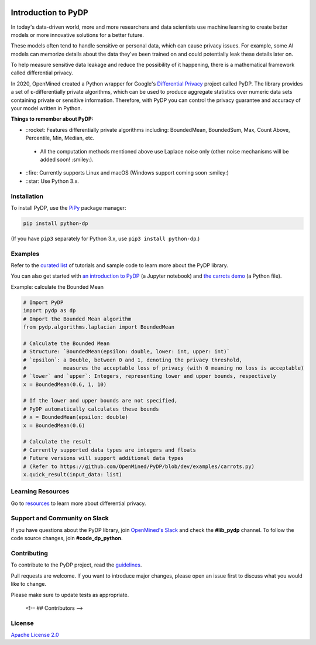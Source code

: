 | |Tests| |Version| |License|

Introduction to PyDP
====================

In today's data-driven world, more and more researchers and data
scientists use machine learning to create better models or more innovative
solutions for a better future.

These models often tend to handle sensitive or personal data, which
can cause privacy issues. For example, some AI models can memorize details about the data they've been trained on and could potentially leak these
details later on.

To help measure sensitive data leakage and reduce the possibility of
it happening, there is a mathematical framework called differential
privacy.

In 2020, OpenMined created a Python wrapper for Google's `Differential
Privacy <https://github.com/google/differential-privacy>`_ project
called PyDP. The library provides a set of ε-differentially private algorithms,
which can be used to produce aggregate statistics over numeric data sets containing
private or sensitive information. Therefore, with PyDP you can control the
privacy guarantee and accuracy of your model written in Python.

**Things to remember about PyDP:**

-  ::rocket: Features differentially private algorithms including: BoundedMean, BoundedSum, Max, Count Above, Percentile, Min, Median, etc.

  -  All the computation methods mentioned above use Laplace noise only (other noise mechanisms will be added soon! :smiley:).

-  ::fire: Currently supports Linux and macOS (Windows support coming soon :smiley:)
-  ::star: Use Python 3.x.

Installation
------------

To install PyDP, use the `PiPy <https://pip.pypa.io/en/stable/>`__
package manager:

.. code:: bash

    pip install python-dp

(If you have ``pip3`` separately for Python 3.x, use ``pip3 install python-dp``.)

Examples
--------

Refer to the `curated list <https://github.com/OpenMined/PyDP/tree/dev/examples>`__ of tutorials and sample code to learn more about the PyDP library.

You can also get started with `an introduction to
PyDP <https://github.com/OpenMined/PyDP/blob/dev/examples/carrots_demo/carrots_demo.ipynb>`__ (a Jupyter notebook) and `the carrots demo <https://github.com/OpenMined/PyDP/blob/dev/examples/carrots_demo/carrots.py>`__ (a Python file).

Example: calculate the Bounded Mean

.. code:: python

    # Import PyDP
    import pydp as dp
    # Import the Bounded Mean algorithm
    from pydp.algorithms.laplacian import BoundedMean

    # Calculate the Bounded Mean
    # Structure: `BoundedMean(epsilon: double, lower: int, upper: int)`
    # `epsilon`: a Double, between 0 and 1, denoting the privacy threshold,
    #            measures the acceptable loss of privacy (with 0 meaning no loss is acceptable)
    # `lower` and `upper`: Integers, representing lower and upper bounds, respectively
    x = BoundedMean(0.6, 1, 10)

    # If the lower and upper bounds are not specified,
    # PyDP automatically calculates these bounds
    # x = BoundedMean(epsilon: double)
    x = BoundedMean(0.6)

    # Calculate the result
    # Currently supported data types are integers and floats
    # Future versions will support additional data types
    # (Refer to https://github.com/OpenMined/PyDP/blob/dev/examples/carrots.py)
    x.quick_result(input_data: list)

Learning Resources
------------------

Go to `resources <https://github.com/OpenMined/PyDP/blob/dev/resources.md>`__ to learn more about differential privacy.

Support and Community on Slack
------------------------------

If you have questions about the PyDP library, join `OpenMined's Slack <https://slack.openmined.org>`__ and check the **#lib\_pydp** channel. To follow the code source changes, join **#code\_dp\_python**.

Contributing
------------

To contribute to the PyDP project, read the `guidelines <https://github.com/OpenMined/PyDP/blob/dev/contributing.md>`__.

Pull requests are welcome. If you want to introduce major changes,
please open an issue first to discuss what you would like to change.

Please make sure to update tests as appropriate.


   <!-- ## Contributors -->

License
-------

`Apache License 2.0 <https://choosealicense.com/licenses/apache-2.0/>`__

.. |Tests| image:: https://img.shields.io/github/workflow/status/OpenMined/PyDP/Tests
.. |Version| image:: https://img.shields.io/github/v/tag/OpenMined/PyDP?color=green&label=pypi
.. |License| image:: https://img.shields.io/github/license/OpenMined/PyDP
